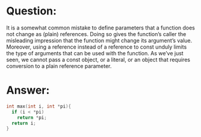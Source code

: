 * Question:
It is a somewhat common mistake to define parameters that a function does not change as (plain) references. Doing so gives the function’s caller the misleading impression that the function might change its argument’s value. Moreover, using a reference instead of a reference to const unduly limits the type of arguments that can be used with the function. As we’ve just seen, we cannot pass a const object, or a literal, or an object that requires conversion to a plain reference parameter.

* Answer:
#+begin_src cpp
  int max(int i, int *pi){
    if (i < *pi)
      return *pi;
    return i;
  }
#+end_src
